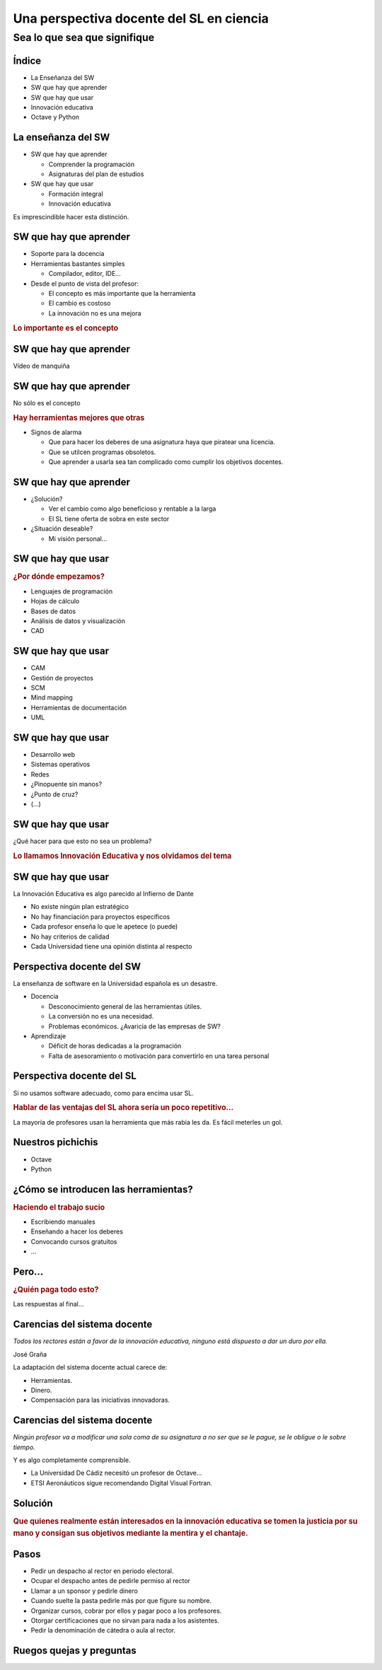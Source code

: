 =========================================
Una perspectiva docente del SL en ciencia
=========================================

Sea lo que sea que signifique
-----------------------------

.. raw:: html

  <br />
  <div style="text-align:center;">
  Guillem Borrell i Nogueras <br />
  19 de Noviembre de 2008
  </div>

Índice
======

* La Enseñanza del SW

* SW que hay que aprender

* SW que hay que usar

* Innovación educativa

* Octave y Python

La enseñanza del SW
===================

* SW que hay que aprender

  * Comprender la programación

  * Asignaturas del plan de estudios

* SW que hay que usar

  * Formación integral

  * Innovación educativa

Es imprescindible hacer esta distinción.

SW que hay que aprender
=======================

* Soporte para la docencia

* Herramientas bastantes simples

  * Compilador, editor, IDE...

* Desde el punto de vista del profesor:

  * El concepto es más importante que la herramienta

  * El cambio es costoso

  * La innovación no es una mejora

.. class:: rubric

  Lo importante es el concepto

SW que hay que aprender
=======================

Vídeo de manquiña

SW que hay que aprender
=======================

No sólo es el concepto

.. class:: rubric

  Hay herramientas mejores que otras

* Signos de alarma

  * Que para hacer los deberes de una asignatura haya que piratear una
    licencia.

  * Que se utilcen programas obsoletos.

  * Que aprender a usarla sea tan complicado como cumplir los
    objetivos docentes.

SW que hay que aprender
=======================

* ¿Solución?

  * Ver el cambio como algo beneficioso y rentable a la larga

  * El SL tiene oferta de sobra en este sector

* ¿Situación deseable?

  * Mi visión personal...

SW que hay que usar
===================

.. class:: rubric

  ¿Por dónde empezamos?

.. class:: incremental

  * Lenguajes de programación

  * Hojas de cálculo

  * Bases de datos

  * Análisis de datos y visualización

  * CAD

SW que hay que usar
===================

.. class:: incremental

  * CAM

  * Gestión de proyectos

  * SCM

  * Mind mapping

  * Herramientas de documentación

  * UML

SW que hay que usar
===================

.. class:: incremental

  * Desarrollo web

  * Sistemas operativos

  * Redes

  * ¿Pinopuente sin manos?

  * ¿Punto de cruz?

  * (...)

SW que hay que usar
===================

¿Qué hacer para que esto no sea un problema?

.. class:: rubric

  Lo llamamos Innovación Educativa y nos olvidamos del tema

SW que hay que usar
===================

La Innovación Educativa es algo parecido al Infierno de Dante

.. class:: incremental

  * No existe ningún plan estratégico

  * No hay financiación para proyectos específicos

  * Cada profesor enseña lo que le apetece (o puede)

  * No hay criterios de calidad

  * Cada Universidad tiene una opinión distinta al respecto

Perspectiva docente del SW
==========================

La enseñanza de software en la Universidad española es un desastre.

* Docencia

  * Desconocimiento general de las herramientas útiles.

  * La conversión no es una necesidad.

  * Problemas económicos.  ¿Avaricia de las empresas de SW?

* Aprendizaje

  * Déficit de horas dedicadas a la programación

  * Falta de asesoramiento o motivación para convertirlo en una tarea
    personal


Perspectiva docente del SL
==========================

Si no usamos software adecuado, como para encima usar SL.

.. class:: rubric

  Hablar de las ventajas del SL ahora sería un poco repetitivo...

La mayoría de profesores usan la herramienta que más rabia les da. Es
fácil meterles un gol.

Nuestros pichichis
==================

* Octave

* Python

¿Cómo se introducen las herramientas?
=====================================

.. class:: rubric

  Haciendo el trabajo sucio

* Escribiendo manuales

* Enseñando a hacer los deberes

* Convocando cursos gratuitos

* ...

Pero...
=======

.. class:: rubric

  ¿Quién paga todo esto?

Las respuestas al final...


Carencias del sistema docente
=============================

*Todos los rectores están a favor de la innovación educativa, ninguno está dispuesto a dar un duro por ella.*

.. class:: attribution

  José Graña

La adaptación del sistema docente actual carece de:

* Herramientas.

* Dinero.

* Compensación para las iniciativas innovadoras.

Carencias del sistema docente
=============================

*Ningún profesor va a modificar una sola coma de su asignatura a no ser que se le pague, se le obligue o le sobre tiempo.*

.. class:: attribution

  Y es algo completamente comprensible.

* La Universidad De Cádiz necesitó un profesor de Octave...

* ETSI Aeronáuticos sigue recomendando Digital Visual Fortran.


Solución
========

.. class:: rubric

  Que quienes realmente están interesados en la innovación educativa
  se tomen la justicia por su mano y consigan sus objetivos mediante
  la mentira y el chantaje.


Pasos
=====

.. class:: incremental

  * Pedir un despacho al rector en periodo electoral.

  * Ocupar el despacho antes de pedirle permiso al rector

  * Llamar a un sponsor y pedirle dinero

  * Cuando suelte la pasta pedirle más por que figure su nombre.

  * Organizar cursos, cobrar por ellos y pagar poco a los profesores.

  * Otorgar certificaciones que no sirvan para nada a los asistentes.

  * Pedir la denominación de cátedra o aula al rector.


Ruegos quejas y preguntas
=========================

.. raw:: html

  <br />
  <div style="text-align:center;">
  <pre>guillem@torroja.dmt.upm.es</pre>
  <a href="http://torroja.dmt.upm.es/guillem/blog/">
  http://torroja.dmt.upm.es/guillem/blog/</a>
  </div>
